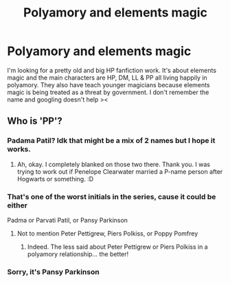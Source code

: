 #+TITLE: Polyamory and elements magic

* Polyamory and elements magic
:PROPERTIES:
:Author: Sharp-Average
:Score: 2
:DateUnix: 1578945680.0
:DateShort: 2020-Jan-13
:END:
I'm looking for a pretty old and big HP fanfiction work. It's about elements magic and the main characters are HP, DM, LL & PP all living happily in polyamory. They also have teach younger magicians because elements magic is being treated as a threat by government. I don't remember the name and googling doesn't help ><


** Who is 'PP'?
:PROPERTIES:
:Author: Avalon1632
:Score: 1
:DateUnix: 1579028982.0
:DateShort: 2020-Jan-14
:END:

*** Padama Patil? Idk that might be a mix of 2 names but I hope it works.
:PROPERTIES:
:Author: NerdyMcNerdPants97
:Score: 1
:DateUnix: 1579030331.0
:DateShort: 2020-Jan-14
:END:

**** Ah, okay. I completely blanked on those two there. Thank you. I was trying to work out if Penelope Clearwater married a P-name person after Hogwarts or something. :D
:PROPERTIES:
:Author: Avalon1632
:Score: 1
:DateUnix: 1579030862.0
:DateShort: 2020-Jan-14
:END:


*** That's one of the worst initials in the series, cause it could be either

Padma or Parvati Patil, or Pansy Parkinson
:PROPERTIES:
:Author: Thomaz588
:Score: 1
:DateUnix: 1579031918.0
:DateShort: 2020-Jan-14
:END:

**** Not to mention Peter Pettigrew, Piers Polkiss, or Poppy Pomfrey
:PROPERTIES:
:Author: wordhammer
:Score: 1
:DateUnix: 1579041760.0
:DateShort: 2020-Jan-15
:END:

***** Indeed. The less said about Peter Pettigrew or Piers Polkiss in a polyamory relationship... the better!
:PROPERTIES:
:Author: Thomaz588
:Score: 1
:DateUnix: 1579094886.0
:DateShort: 2020-Jan-15
:END:


*** Sorry, it's Pansy Parkinson
:PROPERTIES:
:Author: Sharp-Average
:Score: 1
:DateUnix: 1579465101.0
:DateShort: 2020-Jan-19
:END:
